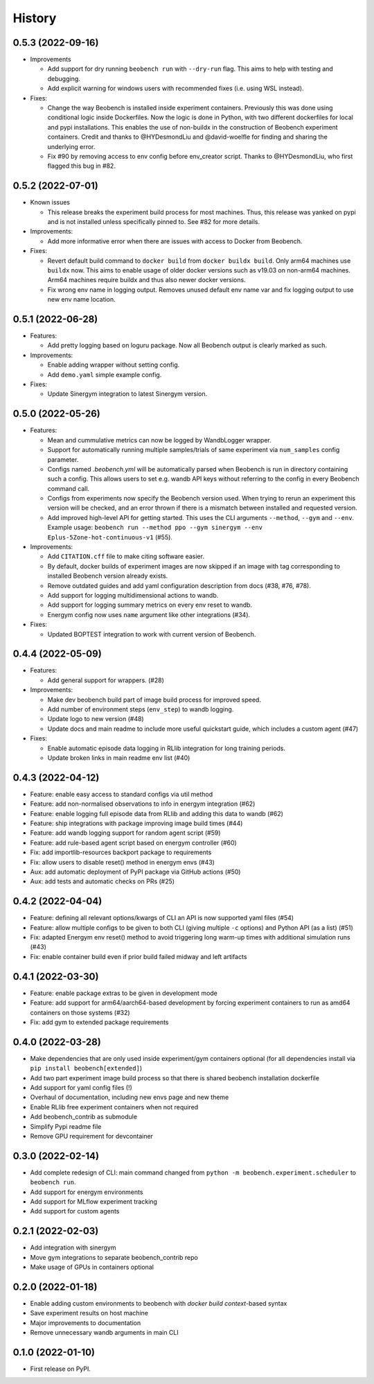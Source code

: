 =======
History
=======

0.5.3 (2022-09-16)
------------------

* Improvements

  * Add support for dry running ``beobench run`` with ``--dry-run`` flag. This aims to help with testing and debugging.
  * Add explicit warning for windows users with recommended fixes (i.e. using WSL instead).

* Fixes:

  * Change the way Beobench is installed inside experiment containers. Previously this was done using conditional logic inside Dockerfiles. Now the logic is done in Python, with two different dockerfiles for local and pypi installations. This enables the use of non-buildx in the construction of Beobench experiment containers. Credit and thanks to @HYDesmondLiu and @david-woelfle for finding and sharing the underlying error.
  * Fix #90 by removing access to env config before env_creator script. Thanks to @HYDesmondLiu, who first flagged this bug in #82.


0.5.2 (2022-07-01)
------------------

* Known issues

  * This release breaks the experiment build process for most machines. Thus, this release was yanked on pypi and is not installed unless specifically pinned to. See #82 for more details.

* Improvements:

  * Add more informative error when there are issues with access to Docker from Beobench.

* Fixes:

  * Revert default build command to ``docker build`` from ``docker buildx build``. Only arm64 machines use ``buildx`` now. This aims to enable usage of older docker versions such as v19.03 on non-arm64 machines. Arm64 machines require buildx and thus also newer docker versions.
  * Fix wrong env name in logging output. Removes unused default env name var and fix logging output to use new env name location.



0.5.1 (2022-06-28)
------------------

* Features:

  * Add pretty logging based on loguru package. Now all Beobench output is clearly marked as such.

* Improvements:

  * Enable adding wrapper without setting config.
  * Add ``demo.yaml`` simple example config.

* Fixes:

  * Update Sinergym integration to latest Sinergym version.

0.5.0 (2022-05-26)
------------------

* Features:

  * Mean and cummulative metrics can now be logged by WandbLogger wrapper.
  * Support for automatically running multiple samples/trials of same experiment via ``num_samples`` config parameter.
  * Configs named `.beobench.yml` will be automatically parsed when Beobench is run in directory containing such a config. This allows users to set e.g. wandb API keys without referring to the config in every Beobench command call.
  * Configs from experiments now specify the Beobench version used. When trying to rerun an experiment this version will be checked, and an error thrown if there is a mismatch between installed and requested version.
  * Add improved high-level API for getting started. This uses the CLI arguments ``--method``, ``--gym`` and ``--env``. Example usage: ``beobench run --method ppo --gym sinergym --env Eplus-5Zone-hot-continuous-v1`` (#55).

* Improvements:

  * Add ``CITATION.cff`` file to make citing software easier.
  * By default, docker builds of experiment images are now skipped if an image with tag corresponding to installed Beobench version already exists.
  * Remove outdated guides and add yaml configuration description from docs (#38, #76, #78).
  * Add support for logging multidimensional actions to wandb.
  * Add support for logging summary metrics on every env reset to wandb.
  * Energym config now uses ``name`` argument like other integrations (#34).

* Fixes:

  * Updated BOPTEST integration to work with current version of Beobench.

0.4.4 (2022-05-09)
------------------

* Features:

  * Add general support for wrappers. (#28)

* Improvements:

  * Make dev beobench build part of image build process for improved
    speed.
  * Add number of environment steps (``env_step``) to wandb logging.
  * Update logo to new version (#48)
  * Update docs and main readme to include more useful quickstart guide, which includes a custom agent (#47)

* Fixes:

  * Enable automatic episode data logging in RLlib integration for long training periods.
  * Update broken links in main readme env list (#40)

0.4.3 (2022-04-12)
------------------

* Feature: enable easy access to standard configs via util method
* Feature: add non-normalised observations to info in energym integration (#62)
* Feature: enable logging full episode data from RLlib and adding this data
  to wandb (#62)
* Feature: ship integrations with package improving image build times (#44)
* Feature: add wandb logging support for random agent script (#59)
* Feature: add rule-based agent script based on energym controller (#60)
* Fix: add importlib-resources backport package to requirements
* Fix: allow users to disable reset() method in energym envs (#43)
* Aux: add automatic deployment of PyPI package via GitHub actions (#50)
* Aux: add tests and automatic checks on PRs (#25)

0.4.2 (2022-04-04)
------------------

* Feature: defining all relevant options/kwargs of CLI an API is now supported
  yaml files (#54)
* Feature: allow multiple configs to be given to both CLI
  (giving multiple ``-c`` options) and Python API (as a list) (#51)
* Fix: adapted Energym env reset() method to avoid triggering
  long warm-up times with additional simulation runs (#43)
* Fix: enable container build even if prior build failed midway
  and left artifacts

0.4.1 (2022-03-30)
------------------

* Feature: enable package extras to be given in development mode
* Feature: add support for arm64/aarch64-based development by forcing
  experiment containers to run as amd64 containers on those systems (#32)
* Fix: add gym to extended package requirements


0.4.0 (2022-03-28)
------------------

* Make dependencies that are only used inside experiment/gym
  containers optional
  (for all dependencies install via ``pip install beobench[extended]``)
* Add two part experiment image build process so that there is shared beobench
  installation dockerfile
* Add support for yaml config files (!)
* Overhaul of documentation, including new envs page and new theme
* Enable RLlib free experiment containers when not required
* Add beobench_contrib as submodule
* Simplify Pypi readme file
* Remove GPU requirement for devcontainer

0.3.0 (2022-02-14)
------------------

* Add complete redesign of CLI: main command changed from
  ``python -m beobench.experiment.scheduler`` to ``beobench run``.
* Add support for energym environments
* Add support for MLflow experiment tracking
* Add support for custom agents


0.2.1 (2022-02-03)
------------------

* Add integration with sinergym
* Move gym integrations to separate beobench_contrib repo
* Make usage of GPUs in containers optional

0.2.0 (2022-01-18)
------------------

* Enable adding custom environments to beobench with
  *docker build context*-based syntax
* Save experiment results on host machine
* Major improvements to documentation
* Remove unnecessary wandb arguments in main CLI

0.1.0 (2022-01-10)
------------------

* First release on PyPI.
